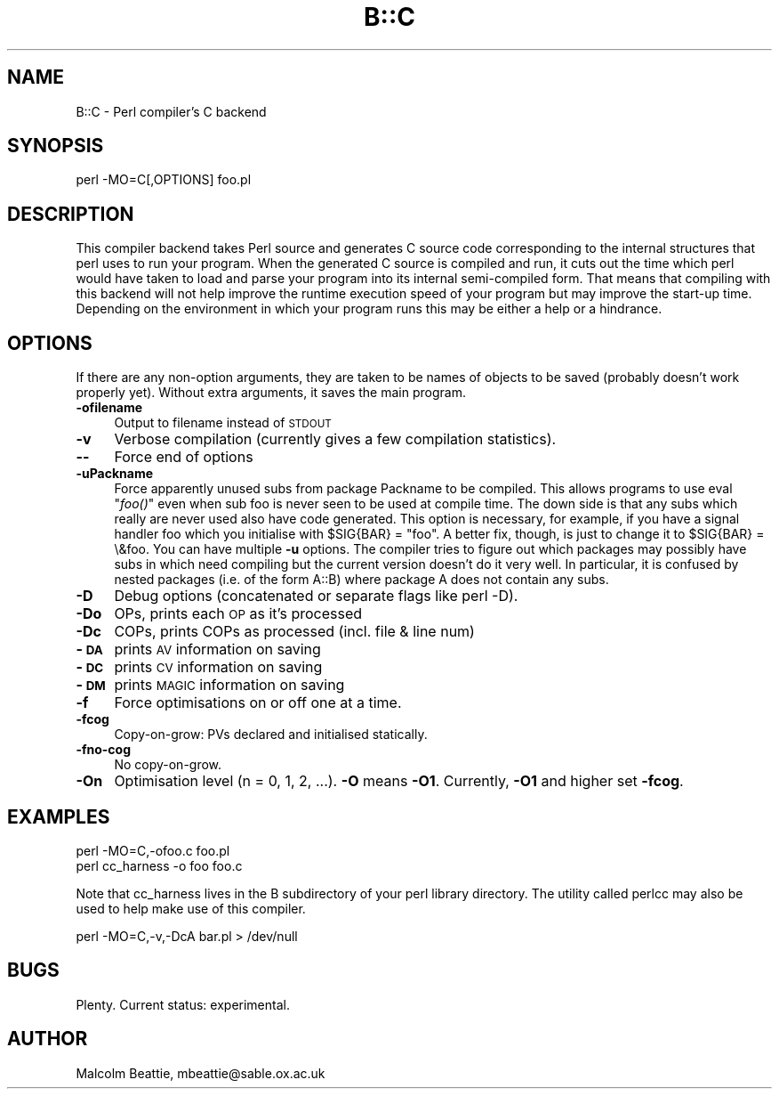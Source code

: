 .rn '' }`
''' $RCSfile$$Revision$$Date$
'''
''' $Log$
'''
.de Sh
.br
.if t .Sp
.ne 5
.PP
\fB\\$1\fR
.PP
..
.de Sp
.if t .sp .5v
.if n .sp
..
.de Ip
.br
.ie \\n(.$>=3 .ne \\$3
.el .ne 3
.IP "\\$1" \\$2
..
.de Vb
.ft CW
.nf
.ne \\$1
..
.de Ve
.ft R

.fi
..
'''
'''
'''     Set up \*(-- to give an unbreakable dash;
'''     string Tr holds user defined translation string.
'''     Bell System Logo is used as a dummy character.
'''
.tr \(*W-|\(bv\*(Tr
.ie n \{\
.ds -- \(*W-
.ds PI pi
.if (\n(.H=4u)&(1m=24u) .ds -- \(*W\h'-12u'\(*W\h'-12u'-\" diablo 10 pitch
.if (\n(.H=4u)&(1m=20u) .ds -- \(*W\h'-12u'\(*W\h'-8u'-\" diablo 12 pitch
.ds L" ""
.ds R" ""
'''   \*(M", \*(S", \*(N" and \*(T" are the equivalent of
'''   \*(L" and \*(R", except that they are used on ".xx" lines,
'''   such as .IP and .SH, which do another additional levels of
'''   double-quote interpretation
.ds M" """
.ds S" """
.ds N" """""
.ds T" """""
.ds L' '
.ds R' '
.ds M' '
.ds S' '
.ds N' '
.ds T' '
'br\}
.el\{\
.ds -- \(em\|
.tr \*(Tr
.ds L" ``
.ds R" ''
.ds M" ``
.ds S" ''
.ds N" ``
.ds T" ''
.ds L' `
.ds R' '
.ds M' `
.ds S' '
.ds N' `
.ds T' '
.ds PI \(*p
'br\}
.\"	If the F register is turned on, we'll generate
.\"	index entries out stderr for the following things:
.\"		TH	Title 
.\"		SH	Header
.\"		Sh	Subsection 
.\"		Ip	Item
.\"		X<>	Xref  (embedded
.\"	Of course, you have to process the output yourself
.\"	in some meaninful fashion.
.if \nF \{
.de IX
.tm Index:\\$1\t\\n%\t"\\$2"
..
.nr % 0
.rr F
.\}
.TH B::C 3 "perl 5.005, patch 53" "5/Nov/98" "Perl Programmers Reference Guide"
.UC
.if n .hy 0
.if n .na
.ds C+ C\v'-.1v'\h'-1p'\s-2+\h'-1p'+\s0\v'.1v'\h'-1p'
.de CQ          \" put $1 in typewriter font
.ft CW
'if n "\c
'if t \\&\\$1\c
'if n \\&\\$1\c
'if n \&"
\\&\\$2 \\$3 \\$4 \\$5 \\$6 \\$7
'.ft R
..
.\" @(#)ms.acc 1.5 88/02/08 SMI; from UCB 4.2
.	\" AM - accent mark definitions
.bd B 3
.	\" fudge factors for nroff and troff
.if n \{\
.	ds #H 0
.	ds #V .8m
.	ds #F .3m
.	ds #[ \f1
.	ds #] \fP
.\}
.if t \{\
.	ds #H ((1u-(\\\\n(.fu%2u))*.13m)
.	ds #V .6m
.	ds #F 0
.	ds #[ \&
.	ds #] \&
.\}
.	\" simple accents for nroff and troff
.if n \{\
.	ds ' \&
.	ds ` \&
.	ds ^ \&
.	ds , \&
.	ds ~ ~
.	ds ? ?
.	ds ! !
.	ds /
.	ds q
.\}
.if t \{\
.	ds ' \\k:\h'-(\\n(.wu*8/10-\*(#H)'\'\h"|\\n:u"
.	ds ` \\k:\h'-(\\n(.wu*8/10-\*(#H)'\`\h'|\\n:u'
.	ds ^ \\k:\h'-(\\n(.wu*10/11-\*(#H)'^\h'|\\n:u'
.	ds , \\k:\h'-(\\n(.wu*8/10)',\h'|\\n:u'
.	ds ~ \\k:\h'-(\\n(.wu-\*(#H-.1m)'~\h'|\\n:u'
.	ds ? \s-2c\h'-\w'c'u*7/10'\u\h'\*(#H'\zi\d\s+2\h'\w'c'u*8/10'
.	ds ! \s-2\(or\s+2\h'-\w'\(or'u'\v'-.8m'.\v'.8m'
.	ds / \\k:\h'-(\\n(.wu*8/10-\*(#H)'\z\(sl\h'|\\n:u'
.	ds q o\h'-\w'o'u*8/10'\s-4\v'.4m'\z\(*i\v'-.4m'\s+4\h'\w'o'u*8/10'
.\}
.	\" troff and (daisy-wheel) nroff accents
.ds : \\k:\h'-(\\n(.wu*8/10-\*(#H+.1m+\*(#F)'\v'-\*(#V'\z.\h'.2m+\*(#F'.\h'|\\n:u'\v'\*(#V'
.ds 8 \h'\*(#H'\(*b\h'-\*(#H'
.ds v \\k:\h'-(\\n(.wu*9/10-\*(#H)'\v'-\*(#V'\*(#[\s-4v\s0\v'\*(#V'\h'|\\n:u'\*(#]
.ds _ \\k:\h'-(\\n(.wu*9/10-\*(#H+(\*(#F*2/3))'\v'-.4m'\z\(hy\v'.4m'\h'|\\n:u'
.ds . \\k:\h'-(\\n(.wu*8/10)'\v'\*(#V*4/10'\z.\v'-\*(#V*4/10'\h'|\\n:u'
.ds 3 \*(#[\v'.2m'\s-2\&3\s0\v'-.2m'\*(#]
.ds o \\k:\h'-(\\n(.wu+\w'\(de'u-\*(#H)/2u'\v'-.3n'\*(#[\z\(de\v'.3n'\h'|\\n:u'\*(#]
.ds d- \h'\*(#H'\(pd\h'-\w'~'u'\v'-.25m'\f2\(hy\fP\v'.25m'\h'-\*(#H'
.ds D- D\\k:\h'-\w'D'u'\v'-.11m'\z\(hy\v'.11m'\h'|\\n:u'
.ds th \*(#[\v'.3m'\s+1I\s-1\v'-.3m'\h'-(\w'I'u*2/3)'\s-1o\s+1\*(#]
.ds Th \*(#[\s+2I\s-2\h'-\w'I'u*3/5'\v'-.3m'o\v'.3m'\*(#]
.ds ae a\h'-(\w'a'u*4/10)'e
.ds Ae A\h'-(\w'A'u*4/10)'E
.ds oe o\h'-(\w'o'u*4/10)'e
.ds Oe O\h'-(\w'O'u*4/10)'E
.	\" corrections for vroff
.if v .ds ~ \\k:\h'-(\\n(.wu*9/10-\*(#H)'\s-2\u~\d\s+2\h'|\\n:u'
.if v .ds ^ \\k:\h'-(\\n(.wu*10/11-\*(#H)'\v'-.4m'^\v'.4m'\h'|\\n:u'
.	\" for low resolution devices (crt and lpr)
.if \n(.H>23 .if \n(.V>19 \
\{\
.	ds : e
.	ds 8 ss
.	ds v \h'-1'\o'\(aa\(ga'
.	ds _ \h'-1'^
.	ds . \h'-1'.
.	ds 3 3
.	ds o a
.	ds d- d\h'-1'\(ga
.	ds D- D\h'-1'\(hy
.	ds th \o'bp'
.	ds Th \o'LP'
.	ds ae ae
.	ds Ae AE
.	ds oe oe
.	ds Oe OE
.\}
.rm #[ #] #H #V #F C
.SH "NAME"
B::C \- Perl compiler's C backend
.SH "SYNOPSIS"
.PP
.Vb 1
\&        perl -MO=C[,OPTIONS] foo.pl
.Ve
.SH "DESCRIPTION"
This compiler backend takes Perl source and generates C source code
corresponding to the internal structures that perl uses to run
your program. When the generated C source is compiled and run, it
cuts out the time which perl would have taken to load and parse
your program into its internal semi-compiled form. That means that
compiling with this backend will not help improve the runtime
execution speed of your program but may improve the start-up time.
Depending on the environment in which your program runs this may be
either a help or a hindrance.
.SH "OPTIONS"
If there are any non-option arguments, they are taken to be
names of objects to be saved (probably doesn't work properly yet).
Without extra arguments, it saves the main program.
.Ip "\fB\-ofilename\fR" 4
Output to filename instead of \s-1STDOUT\s0
.Ip "\fB\-v\fR" 4
Verbose compilation (currently gives a few compilation statistics).
.Ip "\fB--\fR" 4
Force end of options
.Ip "\fB\-uPackname\fR" 4
Force apparently unused subs from package Packname to be compiled.
This allows programs to use eval \*(L"\fIfoo()\fR\*(R" even when sub foo is never
seen to be used at compile time. The down side is that any subs which
really are never used also have code generated. This option is
necessary, for example, if you have a signal handler foo which you
initialise with \f(CW$SIG{BAR} = "foo"\fR.  A better fix, though, is just
to change it to \f(CW$SIG{BAR} = \e&foo\fR. You can have multiple \fB\-u\fR
options. The compiler tries to figure out which packages may possibly
have subs in which need compiling but the current version doesn't do
it very well. In particular, it is confused by nested packages (i.e.
of the form \f(CWA::B\fR) where package \f(CWA\fR does not contain any subs.
.Ip "\fB\-D\fR" 4
Debug options (concatenated or separate flags like \f(CWperl -D\fR).
.Ip "\fB\-Do\fR" 4
OPs, prints each \s-1OP\s0 as it's processed
.Ip "\fB\-Dc\fR" 4
COPs, prints COPs as processed (incl. file & line num)
.Ip "\fB\-\s-1DA\s0\fR" 4
prints \s-1AV\s0 information on saving
.Ip "\fB\-\s-1DC\s0\fR" 4
prints \s-1CV\s0 information on saving
.Ip "\fB\-\s-1DM\s0\fR" 4
prints \s-1MAGIC\s0 information on saving
.Ip "\fB\-f\fR" 4
Force optimisations on or off one at a time.
.Ip "\fB\-fcog\fR" 4
Copy-on-grow: PVs declared and initialised statically.
.Ip "\fB\-fno-cog\fR" 4
No copy-on-grow.
.Ip "\fB\-On\fR" 4
Optimisation level (n = 0, 1, 2, ...). \fB\-O\fR means \fB\-O1\fR.  Currently,
\fB\-O1\fR and higher set \fB\-fcog\fR.
.SH "EXAMPLES"
.Sp
.Vb 2
\&    perl -MO=C,-ofoo.c foo.pl
\&    perl cc_harness -o foo foo.c
.Ve
Note that \f(CWcc_harness\fR lives in the \f(CWB\fR subdirectory of your perl
library directory. The utility called \f(CWperlcc\fR may also be used to
help make use of this compiler.
.Sp
.Vb 1
\&    perl -MO=C,-v,-DcA bar.pl > /dev/null
.Ve
.SH "BUGS"
Plenty. Current status: experimental.
.SH "AUTHOR"
Malcolm Beattie, \f(CWmbeattie@sable.ox.ac.uk\fR

.rn }` ''
.IX Title "B::C 3"
.IX Name "B::C - Perl compiler's C backend"

.IX Header "NAME"

.IX Header "SYNOPSIS"

.IX Header "DESCRIPTION"

.IX Header "OPTIONS"

.IX Item "\fB\-ofilename\fR"

.IX Item "\fB\-v\fR"

.IX Item "\fB--\fR"

.IX Item "\fB\-uPackname\fR"

.IX Item "\fB\-D\fR"

.IX Item "\fB\-Do\fR"

.IX Item "\fB\-Dc\fR"

.IX Item "\fB\-\s-1DA\s0\fR"

.IX Item "\fB\-\s-1DC\s0\fR"

.IX Item "\fB\-\s-1DM\s0\fR"

.IX Item "\fB\-f\fR"

.IX Item "\fB\-fcog\fR"

.IX Item "\fB\-fno-cog\fR"

.IX Item "\fB\-On\fR"

.IX Header "EXAMPLES"

.IX Header "BUGS"

.IX Header "AUTHOR"

